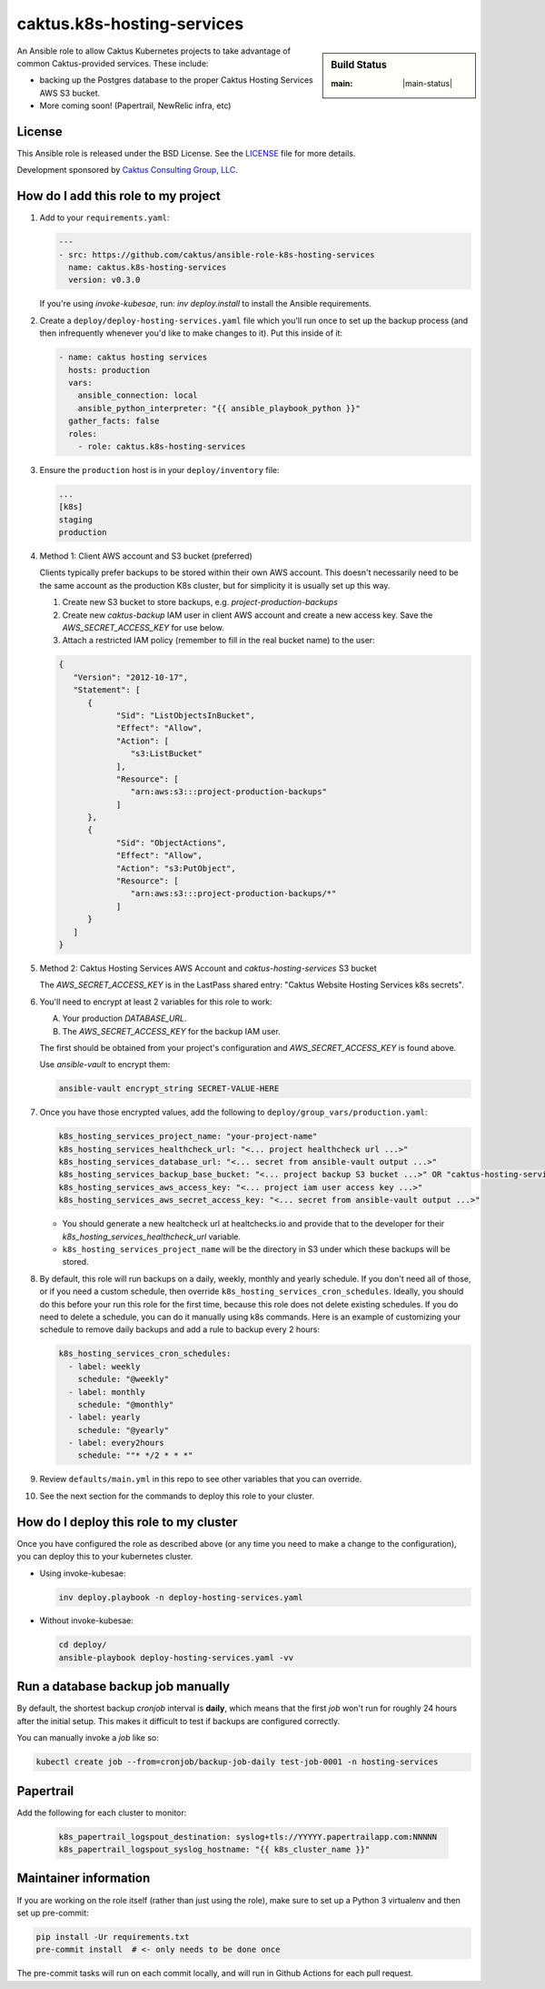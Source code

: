 caktus.k8s-hosting-services
===========================

.. sidebar:: Build Status

   :main: |main-status|

An Ansible role to allow Caktus Kubernetes projects to take advantage of common
Caktus-provided services. These include:

* backing up the Postgres database to the proper Caktus Hosting Services AWS S3 bucket.
* More coming soon! (Papertrail, NewRelic infra, etc)

License
-------

This Ansible role is released under the BSD License.  See the `LICENSE
<https://github.com/caktus/ansible-role-aws-web-stacks/blob/master/LICENSE>`_
file for more details.

Development sponsored by `Caktus Consulting Group, LLC
<http://www.caktusgroup.com/services>`_.


How do I add this role to my project
------------------------------------

1. Add to your ``requirements.yaml``:

   .. code-block:: yaml

      ---
      - src: https://github.com/caktus/ansible-role-k8s-hosting-services
        name: caktus.k8s-hosting-services
        version: v0.3.0

   If you're using `invoke-kubesae`, run: `inv deploy.install` to install the
   Ansible requirements.

#. Create a ``deploy/deploy-hosting-services.yaml`` file which you'll run once to set up
   the backup process (and then infrequently whenever you'd like to make changes to it).
   Put this inside of it:

   .. code-block:: yaml

      - name: caktus hosting services
        hosts: production
        vars:
          ansible_connection: local
          ansible_python_interpreter: "{{ ansible_playbook_python }}"
        gather_facts: false
        roles:
          - role: caktus.k8s-hosting-services

#. Ensure the ``production`` host is in your ``deploy/inventory`` file:

   .. code-block:: ini

      ...
      [k8s]
      staging
      production

#. Method 1: Client AWS account and S3 bucket (preferred)

   Clients typically prefer backups to be stored within their own AWS account.
   This doesn't necessarily need to be the same account as the production K8s
   cluster, but for simplicity it is usually set up this way.

   #. Create new S3 bucket to store backups, e.g. `project-production-backups`
   #. Create new `caktus-backup` IAM user in client AWS account and create a new
      access key. Save the `AWS_SECRET_ACCESS_KEY` for use below.
   #. Attach a restricted IAM policy (remember to fill in the real bucket name)
      to the user:

   .. code-block:: json

      {
         "Version": "2012-10-17",
         "Statement": [
            {
                  "Sid": "ListObjectsInBucket",
                  "Effect": "Allow",
                  "Action": [
                     "s3:ListBucket"
                  ],
                  "Resource": [
                     "arn:aws:s3:::project-production-backups"
                  ]
            },
            {
                  "Sid": "ObjectActions",
                  "Effect": "Allow",
                  "Action": "s3:PutObject",
                  "Resource": [
                     "arn:aws:s3:::project-production-backups/*"
                  ]
            }
         ]
      }

#. Method 2: Caktus Hosting Services AWS Account and `caktus-hosting-services` S3 bucket

   The `AWS_SECRET_ACCESS_KEY` is in the LastPass shared entry: "Caktus Website
   Hosting Services k8s secrets".

#. You'll need to encrypt at least 2 variables for this role to work:

   A. Your production `DATABASE_URL`.
   #. The `AWS_SECRET_ACCESS_KEY` for the backup IAM user.

   The first should be obtained from your project's configuration and
   `AWS_SECRET_ACCESS_KEY` is found above.

   Use `ansible-vault` to encrypt them:

   .. code-block:: sh

      ansible-vault encrypt_string SECRET-VALUE-HERE

#. Once you have those encrypted values, add the following to
   ``deploy/group_vars/production.yaml``:

   .. code-block:: yaml

      k8s_hosting_services_project_name: "your-project-name"
      k8s_hosting_services_healthcheck_url: "<... project healthcheck url ...>"
      k8s_hosting_services_database_url: "<... secret from ansible-vault output ...>"
      k8s_hosting_services_backup_base_bucket: "<... project backup S3 bucket ...>" OR "caktus-hosting-services"
      k8s_hosting_services_aws_access_key: "<... project iam user access key ...>"
      k8s_hosting_services_aws_secret_access_key: "<... secret from ansible-vault output ...>"

   * You should generate a new healtcheck url at healtchecks.io and provide that
     to the developer for their `k8s_hosting_services_healthcheck_url` variable.
   * ``k8s_hosting_services_project_name`` will be the directory in S3 under which these
     backups will be stored.

#. By default, this role will run backups on a daily, weekly, monthly and yearly
   schedule. If you don't need all of those, or if you need a custom schedule, then
   override ``k8s_hosting_services_cron_schedules``. Ideally, you should do this before
   your run this role for the first time, because this role does not delete existing
   schedules. If you do need to delete a schedule, you can do it manually using k8s
   commands. Here is an example of customizing your schedule to remove daily backups
   and add a rule to backup every 2 hours:

   .. code-block:: yaml

      k8s_hosting_services_cron_schedules:
        - label: weekly
          schedule: "@weekly"
        - label: monthly
          schedule: "@monthly"
        - label: yearly
          schedule: "@yearly"
        - label: every2hours
          schedule: ""* */2 * * *"

#. Review ``defaults/main.yml`` in this repo to see other variables that you can override.

#. See the next section for the commands to deploy this role to your cluster.


How do I deploy this role to my cluster
---------------------------------------

Once you have configured the role as described above (or any time you need to make a
change to the configuration), you can deploy this to your kubernetes cluster.

* Using invoke-kubesae:

  .. code-block:: sh

     inv deploy.playbook -n deploy-hosting-services.yaml

* Without invoke-kubesae:

  .. code-block:: sh

     cd deploy/
     ansible-playbook deploy-hosting-services.yaml -vv


Run a database backup job manually
---------------------------------------

By default, the shortest backup `cronjob` interval is **daily**, which means
that the first `job` won't run for roughly 24 hours after the initial setup.
This makes it difficult to test if backups are configured correctly.

You can manually invoke a `job` like so:

.. code-block:: shell

   kubectl create job --from=cronjob/backup-job-daily test-job-0001 -n hosting-services


Papertrail
---------------------------------------

Add the following for each cluster to monitor:

   .. code-block:: yaml

      k8s_papertrail_logspout_destination: syslog+tls://YYYYY.papertrailapp.com:NNNNN
      k8s_papertrail_logspout_syslog_hostname: "{{ k8s_cluster_name }}"


Maintainer information
----------------------

If you are working on the role itself (rather than just using the role), make sure to
set up a Python 3 virtualenv and then set up pre-commit:

.. code-block:: sh

   pip install -Ur requirements.txt
   pre-commit install  # <- only needs to be done once

The pre-commit tasks will run on each commit locally, and will run in Github Actions for
each pull request.

.. |master-status| image::
    https://github.com/caktus/ansible-role-k8s-hosting-services/workflows/test/badge.svg?branch=master
    :alt: Build Status
    :target: https://github.com/caktus/ansible-role-k8s-hosting-services/actions?query=branch%3Amaster
